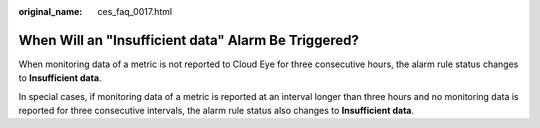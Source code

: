 :original_name: ces_faq_0017.html

.. _ces_faq_0017:

When Will an "Insufficient data" Alarm Be Triggered?
====================================================

When monitoring data of a metric is not reported to Cloud Eye for three consecutive hours, the alarm rule status changes to **Insufficient data**.

In special cases, if monitoring data of a metric is reported at an interval longer than three hours and no monitoring data is reported for three consecutive intervals, the alarm rule status also changes to **Insufficient data**.
